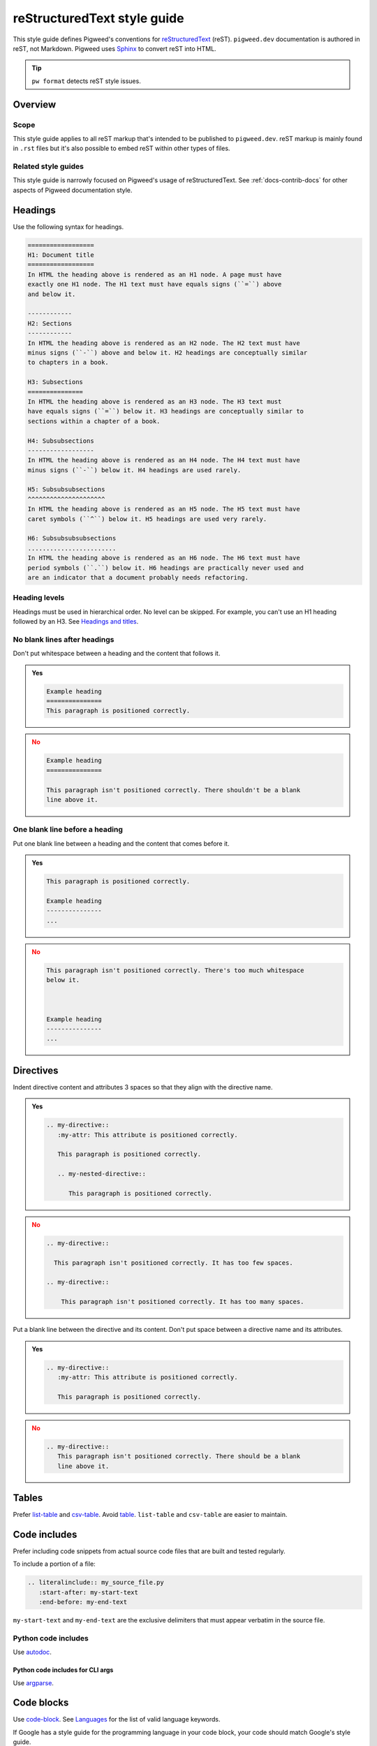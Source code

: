 .. _docs-style-rest:

============================
reStructuredText style guide
============================
.. inclusive-language: disable
.. _reStructuredText: https://docutils.sourceforge.io/rst.html
.. _Sphinx: https://www.sphinx-doc.org/en/master/
.. inclusive-language: enable

This style guide defines Pigweed's conventions for `reStructuredText`_ (reST).
``pigweed.dev`` documentation is authored in reST, not Markdown. Pigweed
uses `Sphinx`_ to convert reST into HTML.

.. tip:: ``pw format`` detects reST style issues.

.. _docs-style-rest-overview:

--------
Overview
--------

.. _docs-style-rest-scope:

Scope
=====
This style guide applies to all reST markup that's intended to be published to
``pigweed.dev``. reST markup is mainly found in ``.rst`` files but it's also
possible to embed reST within other types of files.

.. _docs-style-rest-other:

Related style guides
====================
This style guide is narrowly focused on Pigweed's usage of reStructuredText.
See :ref:`docs-contrib-docs` for other aspects of Pigweed documentation style.

.. _docs-style-rest-headings:

--------
Headings
--------
Use the following syntax for headings.

.. code-block:: rst

   ==================
   H1: Document title
   ==================
   In HTML the heading above is rendered as an H1 node. A page must have
   exactly one H1 node. The H1 text must have equals signs (``=``) above
   and below it.

   ------------
   H2: Sections
   ------------
   In HTML the heading above is rendered as an H2 node. The H2 text must have
   minus signs (``-``) above and below it. H2 headings are conceptually similar
   to chapters in a book.

   H3: Subsections
   ===============
   In HTML the heading above is rendered as an H3 node. The H3 text must
   have equals signs (``=``) below it. H3 headings are conceptually similar to
   sections within a chapter of a book.

   H4: Subsubsections
   ------------------
   In HTML the heading above is rendered as an H4 node. The H4 text must have
   minus signs (``-``) below it. H4 headings are used rarely.

   H5: Subsubsubsections
   ^^^^^^^^^^^^^^^^^^^^^
   In HTML the heading above is rendered as an H5 node. The H5 text must have
   caret symbols (``^``) below it. H5 headings are used very rarely.

   H6: Subsubsubsubsections
   ........................
   In HTML the heading above is rendered as an H6 node. The H6 text must have
   period symbols (``.``) below it. H6 headings are practically never used and
   are an indicator that a document probably needs refactoring.

.. _docs-style-rest-headings-order:

Heading levels
==============
Headings must be used in hierarchical order. No level can be skipped. For
example, you can't use an H1 heading followed by an H3. See
`Headings and titles <https://developers.google.com/style/accessibility#headings-and-titles>`_.

.. _docs-style-rest-headings-whitespace-after:

No blank lines after headings
=============================
Don't put whitespace between a heading and the content that follows it.

.. admonition:: **Yes**
   :class: checkmark

   .. code-block:: rst

      Example heading
      ===============
      This paragraph is positioned correctly.

.. admonition:: **No**
   :class: error

   .. code-block:: rst

      Example heading
      ===============

      This paragraph isn't positioned correctly. There shouldn't be a blank
      line above it.

.. _docs-style-rest-headings-whitespace-before:

One blank line before a heading
===============================
Put one blank line between a heading and the content that comes before it.

.. admonition:: **Yes**
   :class: checkmark

   .. code-block:: rst

      This paragraph is positioned correctly.

      Example heading
      ---------------
      ...

.. admonition:: **No**
   :class: error

   .. code-block:: rst

      This paragraph isn't positioned correctly. There's too much whitespace
      below it.



      Example heading
      ---------------
      ...

.. _docs-style-rest-directives:

----------
Directives
----------
Indent directive content and attributes 3 spaces so that they align
with the directive name.

.. admonition:: **Yes**
   :class: checkmark

   .. code-block:: rst

      .. my-directive::
         :my-attr: This attribute is positioned correctly.

         This paragraph is positioned correctly.

         .. my-nested-directive::

            This paragraph is positioned correctly.

.. admonition:: **No**
   :class: error

   .. code-block:: rst

      .. my-directive::

        This paragraph isn't positioned correctly. It has too few spaces.

      .. my-directive::

          This paragraph isn't positioned correctly. It has too many spaces.

Put a blank line between the directive and its content. Don't put space
between a directive name and its attributes.

.. admonition:: **Yes**
   :class: checkmark

   .. code-block:: rst

      .. my-directive::
         :my-attr: This attribute is positioned correctly.

         This paragraph is positioned correctly.

.. admonition:: **No**
   :class: error

   .. code-block:: rst

      .. my-directive::
         This paragraph isn't positioned correctly. There should be a blank
         line above it.

.. _docs-style-rest-tables:

------
Tables
------
.. _csv-table: https://docutils.sourceforge.io/docs/ref/rst/directives.html#csv-table-1
.. _list-table: https://docutils.sourceforge.io/docs/ref/rst/directives.html#list-table
.. _table: https://docutils.sourceforge.io/docs/ref/rst/directives.html#table

Prefer `list-table`_ and `csv-table`_. Avoid `table`_. ``list-table`` and
``csv-table`` are easier to maintain.

.. _docs-style-rest-includes:

-------------
Code includes
-------------
Prefer including code snippets from actual source code files that are built
and tested regularly.

To include a portion of a file:

.. code-block:: rst

   .. literalinclude:: my_source_file.py
      :start-after: my-start-text
      :end-before: my-end-text

``my-start-text`` and ``my-end-text`` are the exclusive delimiters that must
appear verbatim in the source file.

.. _docs-style-rest-includes-python:

Python code includes
====================
.. inclusive-language: disable
.. _autodoc: https://www.sphinx-doc.org/en/master/usage/extensions/autodoc.html#directives
.. inclusive-language: enable

Use `autodoc`_.

Python code includes for CLI args
---------------------------------
Use `argparse <https://sphinx-argparse.readthedocs.io/en/latest/usage.html>`_.

.. _docs-style-rest-code-blocks:

-----------
Code blocks
-----------
.. _Languages: https://pygments.org/languages/
.. inclusive-language: disable
.. _code-block: https://www.sphinx-doc.org/en/master/usage/restructuredtext/directives.html#directive-code-block
.. inclusive-language: enable

Use `code-block`_. See `Languages`_ for the list of valid language
keywords.

If Google has a style guide for the programming language in your code block,
your code should match Google's style guide.

.. code-block:: rst

   .. code-block:: c++

      // ...

.. _docs-style-rest-code-blocks-shell:

Code blocks for CLI interactions
================================
Use ``.. code-block:: shell`` for Bash scripts and
``.. code-block:: fish`` for Fish scripts.

.. _docs-style-rest-code-blocks-console:

Code blocks for CLI interactions
================================
.. _console: https://pygments.org/docs/lexers/#pygments.lexers.shell.BashSessionLexer

Use ``.. code-block:: console`` for UNIX CLI interactions and
``.. code-block:: doscon`` for DOS CLI interactions.

.. tab-set::

   .. tab-item:: Linux and macOS

      Use ``.. code-block:: console``.

      Use the ``$`` starting prompt if the command can be run with
      normal user privileges. Use ``#`` if the command requires root
      privileges. These prompts are required because they help Pygments
      parse the code correctly.

      Continue a command on another line with ``\\``. Start the
      continuation lines with ``>``.

      .. code-block:: text

         .. code-block:: console

            $ ls -a
            .  ..  a  b  c
            $ echo \
            > test
            test
            $ su
            # ls -a
            .  ..  a  b  c

   .. tab-item:: Windows

      Use ``.. code-block:: doscon``.

      Use the ``>`` starting prompt. This prompt helps Pygments
      parse the code correctly.

      Continue a command on another line with ``^``. Start the
      continuation lines with ``More?``.

      .. code-block:: text

         .. code-block:: doscon

            > copy ^
            More? source.txt ^
            destination.txt

.. _docs-style-rest-toc:

-------------------------------------
Table of contents depth customization
-------------------------------------
Put ``:tocdepth: X`` on the first line of the page, where ``X`` equals how many
levels of section heading you want to show in the page's table of contents. See
``//docs/sphinx/changelog.rst`` for an example.

.. _docs-style-rest-cta:

----------------------
Call-to-action buttons
----------------------
Use ``grid`` and ``grid-item-card``.

.. code-block::

   .. grid:: 2

      .. grid-item-card:: :octicon:`<ICON>` <TITLE>
         :link: <REF>
         :link-type: <TYPE>
         :class-item: <CLASS>

         <DESCRIPTION>

.. _Octicons: https://primer.style/foundations/icons
.. inclusive-language: disable
.. _ref: https://www.sphinx-doc.org/en/master/usage/referencing.html#ref-role
.. inclusive-language: enable

* See `Octicons`_ for the list of valid ``<ICON>`` values.
* ``<REF>`` can either be a `ref`_ or a full URL.
* ``<TYPE>`` must be either ``ref`` or ``url``.
* ``<CLASS>`` must be either ``sales-pitch-cta-primary`` or
  ``sales-pitch-cta-secondary``. The top-left or top card should use
  ``sales-pitch-cta-primary``; all the others should use
  ``sales-pitch-cta-secondary``. The motivation is to draw extra attention to
  the primary card.
* ``<DESCRIPTION>`` should be reStructuredText describing what kind of
  content you'll see if you click the card.

.. _docs-style-rest-tabs:

----
Tabs
----
.. _Tabs: https://sphinx-design.readthedocs.io/en/furo-theme/tabs.html

Use ``tab-set`` and ``tab-item``. See `Tabs`_.

.. code-block:: rst

   .. tab-set::

      .. tab-item:: Linux

         Linux instructions...

      .. tab-item:: Windows

         Windows instructions...

Rendered output:

.. tab-set::

   .. tab-item:: Linux

      Linux instructions...

   .. tab-item:: Windows

      Windows instructions...

.. _docs-style-rest-tabs-code:

Tabs for code-only content
==========================
Use ``tab-set-code``. See `Languages`_ for the list of
valid language keywords.

.. code-block:: rst

   .. tab-set-code::

      .. code-block:: c++

         // C++ code...

      .. code-block:: python

         # Python code...

Rendered output:

.. tab-set-code::

   .. code-block:: c++

      // C++ code...

   .. code-block:: python

      # Python code...

.. _docs-style-rest-tabs-sync:

Tab synchronization
===================
Use the ``:sync:`` attribute to synchronize tabs for non-code content. See
**Rendered output** below for an example.

``tab-set-code`` tabs automatically synchronize by code language.

.. code-block:: rst

   .. tab-set::

      .. tab-item:: Linux
         :sync: linux

         Linux instructions...

      .. tab-item:: Windows
         :sync: windows

         Windows instructions...

   .. tab-set::

      .. tab-item:: Linux
         :sync: linux

         More Linux instructions...

      .. tab-item:: Windows
         :sync: windows

         More Windows instructions...

Rendered output:

.. tab-set::

   .. tab-item:: Linux
      :sync: linux

      Linux instructions...

   .. tab-item:: Windows
      :sync: windows

      Windows instructions...

.. tab-set::

   .. tab-item:: Linux
      :sync: linux

      More Linux instructions...

   .. tab-item:: Windows
      :sync: windows

      More Windows instructions...

.. _docs-style-rest-cs:

----------------
CodeSearch links
----------------
To link to a file, directory, or commit on
``cs.opensource.google/pigweed/pigweed``, use our custom ``:cs:`` role.

The ``:cs:`` role is implemented here: :cs:`docs/sphinx/_extensions/cs.py`

Link to a tip-of-tree file or directory
=======================================
.. code-block:: rst

   :cs:`{path}`

Where ``{path}`` is the path to the file or directory, relative to the root of
the upstream Pigweed repository.

For example, the following code:

.. code-block:: rst

   :cs:`pw_allocator/allocator.cc`

Renders like this: :cs:`pw_allocator/allocator.cc`

Link to a file or directory at a specific commit
================================================
.. code-block:: rst

   :cs:`{text} <{commit}:{path}>`

Where ``{text}`` is the link text that will be displayed, ``{commit}`` is the
full commit SHA, and ``{path}`` is the path to the file.

For example, the following code:

.. code-block:: rst

   :cs:`pw_allocator/allocator.cc <a18dd872b2c6fd544f96b38b31aafca6b4a0fa7b:pw_allocator/allocator.cc>`

Renders like this: :cs:`pw_allocator/allocator.cc
<a18dd872b2c6fd544f96b38b31aafca6b4a0fa7b:pw_allocator/allocator.cc>`

Link to a commit
================
.. code-block:: rst

   :cs:`{text} <{commit}>`

Where ``{text}`` is the link text that will be displayed, and ``{commit}`` is
the full commit SHA.

For example, the following code:

.. code-block:: rst

   :cs:`my commit <a18dd872b2c6fd544f96b38b31aafca6b4a0fa7b>`

Renders like this: :cs:`my commit <a18dd872b2c6fd544f96b38b31aafca6b4a0fa7b>`

Link to a specific line within a file
=====================================
.. code-block:: rst

   :cs:`{text} <{commit}:{path};l={number}>`

Where ``{text}`` is the link text that will be displayed, ``{commit}`` is the
full commit SHA, ``{path}`` is the path to the file, and ``{number}`` is the
line that you want to link to.

For example, the following code:

.. code-block:: rst

   :cs:`my line <a18dd872b2c6fd544f96b38b31aafca6b4a0fa7b:pw_allocator/allocator.cc;l=22>`

Renders like this: :cs:`my line
<a18dd872b2c6fd544f96b38b31aafca6b4a0fa7b:pw_allocator/allocator.cc;l=22>`

Line 22 containing the following text should be highlighted:

.. code-block:: cpp

   using ::pw::allocator::Layout;

.. note::

   You can use ``main`` for the ``{commit}`` value if you want to link to the
   file at tip-of-tree, but as the file changes over time, the link may
   eventually point to a different line than what you intended.
